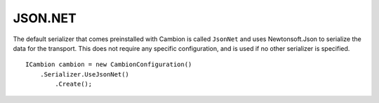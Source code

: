 JSON.NET
--------

The default serializer that comes preinstalled with Cambion is called ``JsonNet`` and uses Newtonsoft.Json to serialize the data for the transport.
This does not require any specific configuration, and is used if no other serializer is specified.

::

    ICambion cambion = new CambionConfiguration()
        .Serializer.UseJsonNet()
	    .Create();
